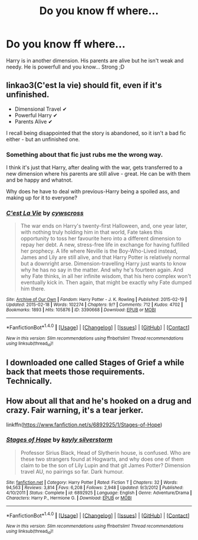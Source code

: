 #+TITLE: Do you know ff where...

* Do you know ff where...
:PROPERTIES:
:Author: Iza94
:Score: 3
:DateUnix: 1510168219.0
:DateShort: 2017-Nov-08
:END:
Harry is in another dimension. His parents are alive but he isn't weak and needy. He is powerfull and you know... Strong ;D


** linkao3(C'est la vie) should fit, even if it's unfinished.

- Dimensional Travel ✔
- Powerful Harry ✔
- Parents Alive ✔

I recall being disappointed that the story is abandoned, so it isn't a bad fic either - but an unfinished one.
:PROPERTIES:
:Author: fflai
:Score: 3
:DateUnix: 1510173158.0
:DateShort: 2017-Nov-09
:END:

*** Something about that fic just rubs me the wrong way.

I think it's just that Harry, after dealing with the war, gets transferred to a new dimension where his parents are still alive - great. He can be with them and be happy and whatnot.

Why does he have to deal with previous-Harry being a spoiled ass, and making up for it to everyone?
:PROPERTIES:
:Author: TheVoteMote
:Score: 3
:DateUnix: 1510205615.0
:DateShort: 2017-Nov-09
:END:


*** [[http://archiveofourown.org/works/3390668][*/C'est La Vie/*]] by [[http://www.archiveofourown.org/users/cywscross/pseuds/cywscross][/cywscross/]]

#+begin_quote
  The war ends on Harry's twenty-first Halloween, and, one year later, with nothing truly holding him in that world, Fate takes this opportunity to toss her favourite hero into a different dimension to repay her debt. A new, stress-free life in exchange for having fulfilled her prophecy. A life where Neville is the Boy-Who-Lived instead, James and Lily are still alive, and that Harry Potter is relatively normal but a downright arse. Dimension-travelling Harry just wants to know why he has no say in the matter. And why he's fourteen again. And why Fate thinks, in all her infinite wisdom, that his hero complex won't eventually kick in. Then again, that might be exactly why Fate dumped him there.
#+end_quote

^{/Site/: [[http://www.archiveofourown.org/][Archive of Our Own]] *|* /Fandom/: Harry Potter - J. K. Rowling *|* /Published/: 2015-02-19 *|* /Updated/: 2015-02-18 *|* /Words/: 102274 *|* /Chapters/: 9/? *|* /Comments/: 712 *|* /Kudos/: 4702 *|* /Bookmarks/: 1893 *|* /Hits/: 105876 *|* /ID/: 3390668 *|* /Download/: [[http://archiveofourown.org/downloads/cy/cywscross/3390668/Cest%20La%20Vie.epub?updated_at=1424321024][EPUB]] or [[http://archiveofourown.org/downloads/cy/cywscross/3390668/Cest%20La%20Vie.mobi?updated_at=1424321024][MOBI]]}

--------------

*FanfictionBot*^{1.4.0} *|* [[[https://github.com/tusing/reddit-ffn-bot/wiki/Usage][Usage]]] | [[[https://github.com/tusing/reddit-ffn-bot/wiki/Changelog][Changelog]]] | [[[https://github.com/tusing/reddit-ffn-bot/issues/][Issues]]] | [[[https://github.com/tusing/reddit-ffn-bot/][GitHub]]] | [[[https://www.reddit.com/message/compose?to=tusing][Contact]]]

^{/New in this version: Slim recommendations using/ ffnbot!slim! /Thread recommendations using/ linksub(thread_id)!}
:PROPERTIES:
:Author: FanfictionBot
:Score: 1
:DateUnix: 1510173183.0
:DateShort: 2017-Nov-09
:END:


** I downloaded one called Stages of Grief a while back that meets those requirements. Technically.
:PROPERTIES:
:Author: jmartkdr
:Score: 1
:DateUnix: 1510180546.0
:DateShort: 2017-Nov-09
:END:


** How about all that and he's hooked on a drug and crazy. Fair warning, it's a tear jerker.

linkffn([[https://www.fanfiction.net/s/6892925/1/Stages-of-Hope]])
:PROPERTIES:
:Author: shillecce
:Score: 1
:DateUnix: 1510247930.0
:DateShort: 2017-Nov-09
:END:

*** [[http://www.fanfiction.net/s/6892925/1/][*/Stages of Hope/*]] by [[https://www.fanfiction.net/u/291348/kayly-silverstorm][/kayly silverstorm/]]

#+begin_quote
  Professor Sirius Black, Head of Slytherin house, is confused. Who are these two strangers found at Hogwarts, and why does one of them claim to be the son of Lily Lupin and that git James Potter? Dimension travel AU, no pairings so far. Dark humour.
#+end_quote

^{/Site/: [[http://www.fanfiction.net/][fanfiction.net]] *|* /Category/: Harry Potter *|* /Rated/: Fiction T *|* /Chapters/: 32 *|* /Words/: 94,563 *|* /Reviews/: 3,814 *|* /Favs/: 6,208 *|* /Follows/: 2,948 *|* /Updated/: 9/3/2012 *|* /Published/: 4/10/2011 *|* /Status/: Complete *|* /id/: 6892925 *|* /Language/: English *|* /Genre/: Adventure/Drama *|* /Characters/: Harry P., Hermione G. *|* /Download/: [[http://www.ff2ebook.com/old/ffn-bot/index.php?id=6892925&source=ff&filetype=epub][EPUB]] or [[http://www.ff2ebook.com/old/ffn-bot/index.php?id=6892925&source=ff&filetype=mobi][MOBI]]}

--------------

*FanfictionBot*^{1.4.0} *|* [[[https://github.com/tusing/reddit-ffn-bot/wiki/Usage][Usage]]] | [[[https://github.com/tusing/reddit-ffn-bot/wiki/Changelog][Changelog]]] | [[[https://github.com/tusing/reddit-ffn-bot/issues/][Issues]]] | [[[https://github.com/tusing/reddit-ffn-bot/][GitHub]]] | [[[https://www.reddit.com/message/compose?to=tusing][Contact]]]

^{/New in this version: Slim recommendations using/ ffnbot!slim! /Thread recommendations using/ linksub(thread_id)!}
:PROPERTIES:
:Author: FanfictionBot
:Score: 1
:DateUnix: 1510247934.0
:DateShort: 2017-Nov-09
:END:
